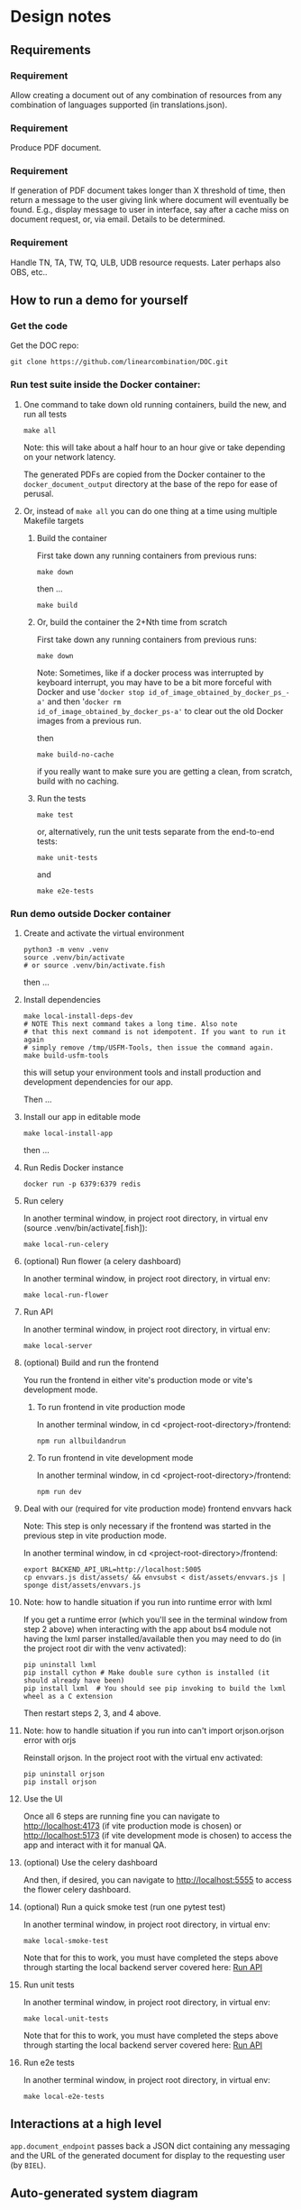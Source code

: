 #+AUTHOR:
* Design notes
** Requirements
*** Requirement
Allow creating a document out of any combination of resources from any
combination of languages supported (in translations.json).
*** Requirement
Produce PDF document.
*** Requirement
If generation of PDF document takes longer than X threshold of time,
then return a message to the user giving link where document will
eventually be found. E.g., display message to user in interface, say
after a cache miss on document request, or, via email. Details to be
determined.
*** Requirement
Handle TN, TA, TW, TQ, ULB, UDB resource requests. Later perhaps also
OBS, etc..
** How to run a demo for yourself
*** Get the code
Get the DOC repo:

#+begin_src shell
git clone https://github.com/linearcombination/DOC.git
#+end_src

*** Run test suite inside the Docker container:
**** One command to take down old running containers, build the new, and run all tests
#+begin_src shell
make all
#+end_src

Note: this will take about a half hour to an hour give or take depending on your
network latency.

The generated PDFs are copied from the Docker container to the
=docker_document_output= directory at the base of the repo for ease of perusal.

**** Or, instead of =make all= you can do one thing at a time using multiple Makefile targets
***** Build the container

First take down any running containers from previous runs:

#+begin_src shell
make down
#+end_src

then ...
#+begin_src shell
make build
#+end_src
***** Or, build the container the 2+Nth time from scratch

First take down any running containers from previous runs:

#+begin_src shell
make down
#+end_src

Note: Sometimes, like if a docker process was interrupted by keyboard
interrupt, you may have to be a bit more forceful with Docker and use
'=docker stop id_of_image_obtained_by_docker_ps_-a'= and then '=docker rm
id_of_image_obtained_by_docker_ps-a'= to clear out the old Docker
images from a previous run.

then

#+begin_src shell
make build-no-cache
#+end_src

if you really want to make sure you are getting a clean, from scratch,
build with no caching.

***** Run the tests
#+begin_src shell
make test
#+end_src

or, alternatively, run the unit tests separate from the end-to-end
tests:
#+begin_src shell
make unit-tests
#+end_src

and
#+begin_src shell
make e2e-tests
#+end_src
*** Run demo outside Docker container
**** Create and activate the virtual environment

#+begin_src shell
python3 -m venv .venv
source .venv/bin/activate
# or source .venv/bin/activate.fish
#+end_src

then ...

**** Install dependencies
#+begin_src shell
make local-install-deps-dev
# NOTE This next command takes a long time. Also note
# that this next command is not idempotent. If you want to run it again
# simply remove /tmp/USFM-Tools, then issue the command again.
make build-usfm-tools
#+end_src

this will setup your environment tools and install production and
development dependencies for our app.

Then ...

**** Install our app in editable mode

#+begin_src shell
make local-install-app
#+end_src

then ...

**** Run Redis Docker instance

 #+begin_src shell
 docker run -p 6379:6379 redis
 #+end_src

**** Run celery

In another terminal window, in project root directory, in virtual env (source .venv/bin/activate[.fish]):
 #+begin_src shell
make local-run-celery
 #+end_src

**** (optional) Run flower (a celery dashboard)

In another terminal window, in project root directory, in virtual env:
 #+begin_src shell
make local-run-flower
 #+end_src

**** Run API
:PROPERTIES:
:ID:       03EC30D3-CB47-4230-B438-1D643386FCCC
:END:

In another terminal window, in project root directory, in virtual env:
 #+begin_src shell
 make local-server
 #+end_src

**** (optional) Build and run the frontend

You run the frontend in either vite's production mode or vite's
development mode.
***** To run frontend in vite production mode
In another terminal window, in cd <project-root-directory>/frontend:
 #+begin_src shell
 npm run allbuildandrun
 #+end_src

***** To run frontend in vite development mode

In another terminal window, in cd <project-root-directory>/frontend:
 #+begin_src shell
 npm run dev
 #+end_src

**** Deal with our (required for vite production mode) frontend envvars hack

Note: This step is only necessary if the frontend was started in the
previous step in vite production mode.

In another terminal window, in cd <project-root-directory>/frontend:
 #+begin_src shell
 export BACKEND_API_URL=http://localhost:5005
 cp envvars.js dist/assets/ && envsubst < dist/assets/envvars.js | sponge dist/assets/envvars.js
 #+end_src

**** Note: how to handle situation if you run into runtime error with lxml

If you get a runtime error (which you'll see in the terminal window
from step 2 above) when interacting with the app about bs4
module not having the lxml parser installed/available then you may
need to do (in the project root dir with the venv activated):
 #+begin_src shell
 pip uninstall lxml
 pip install cython # Make double sure cython is installed (it should already have been)
 pip install lxml  # You should see pip invoking to build the lxml wheel as a C extension
 #+end_src
Then restart steps 2, 3, and 4 above.

**** Note: how to handle situation if you run into can't import orjson.orjson error with orjs

Reinstall orjson. In the project root with the virtual env activated:
 #+begin_src shell
 pip uninstall orjson
 pip install orjson
 #+end_src
**** Use the UI

Once all 6 steps are running fine you can navigate to
http://localhost:4173 (if vite production mode is chosen) or
http://localhost:5173 (if vite development mode is chosen) to access
the app and interact with it for manual QA.

**** (optional) Use the celery dashboard

And then, if desired, you can navigate to http://localhost:5555 to
access the flower celery dashboard.

**** (optional) Run a quick smoke test (run one pytest test)
In another terminal window, in project root directory, in virtual env:
#+begin_src shell
make local-smoke-test
#+end_src

Note that for this to work, you must have completed the steps above
through starting the local backend server covered here: [[id:03EC30D3-CB47-4230-B438-1D643386FCCC][Run API]]

**** Run unit tests
In another terminal window, in project root directory, in virtual env:
#+begin_src shell
make local-unit-tests
#+end_src

Note that for this to work, you must have completed the steps above
through starting the local backend server covered here: [[id:03EC30D3-CB47-4230-B438-1D643386FCCC][Run API]]
**** Run e2e tests
In another terminal window, in project root directory, in virtual env:
#+begin_src shell
make local-e2e-tests
#+end_src

** Interactions at a high level

#+begin_src plantuml :file wa_design_sequence_diagram1.png :exports results
UI_biel -> app.document_endpoint: JSON document request
app.document_endpoint -> document_generator.main: passing resources from request
#+end_src

#+RESULTS:
[[file:wa_design_sequence_diagram1.png]]


=app.document_endpoint= passes back a JSON dict containing any messaging and
the URL of the generated document for display to the requesting user
(by =BIEL=).

** Auto-generated system diagram
Regenerate image:

#+begin_src shell  :results silent
cd ..
source .venv/bin/activate && make generate-class-diagrams
#+end_src

[[file+sys:classes.png]]
** Caching design
The system has two levels of caching:
1. PDF document,
   and a second lower level caching mechanism:
2. resource asset file caching

For (1), if the PDF document has previously been requested and built
and is 'fresh' according to the caching policy expressed in
=file_utils.asset_file_needs_update=, then immediately serve the PDF
document to the requesting user.

For (2), if any of the =DocumentRequest= instance's =ResourceRequest=
instances have been obtained from the cloud before and are 'fresh'
according to the caching policy expressed in
=file_utils.asset_file_needs_update=, then don't fetch said resource
asset files again, instead reuse the asset files already obtained.

Also, in level (2): =translations.json= is obtained
according to the caching policy expressed in
=file_utils.source_file_needs_update=.
** Handling links
Translation notes can have links to translation words.

Translation notes can have links to scripture verses.

Translation words can have links to translation notes.

Translation words can have links to scripture verses.

There may be other such inter-dependencies between resource types.

Problem: A document request may include translation notes, but not
translation words, or vice versa. What should be done in such cases
and others like them?

1. Remove such links including the prose leading up to them and
   following, e.g., (See also: _link_, _link_, _link_ blah blah blah)
   a. Removing just those links could render the prose that includes
   them non-sensical, for instance if later prose refers back to the
   links.
2. Instead of removing just the non-linkable links, remove the whole section
   that includes them.
   a. Loss of commentary - which is undesirable.
3. Leave the links, they'll render visually, but just won't work as
   links unless the resource type they reference is also part of the
   document request. This is the choice I have implemented.

Answer: 3
